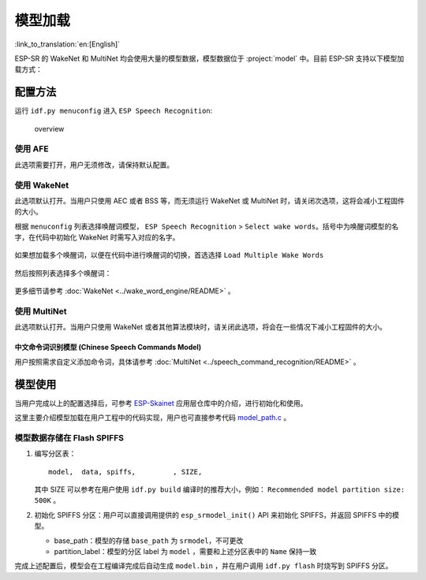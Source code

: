模型加载
========

:link_to_translation:`en:[English]`

ESP-SR 的 WakeNet 和 MultiNet 均会使用大量的模型数据，模型数据位于 :project:`model` 中。目前 ESP-SR 支持以下模型加载方式：

.. only:: esp32

    ESP32：从 Flash 中直接加载

.. only:: esp32s3

    ESP32-S3：

    -  从 SPI 闪存文件系统 (SPIFFS) 分区加载
    -  从外部 SD 卡加载

    因此具有以下优势：

    -  大大减小用户应用 APP BIN 的大小
    -  支持选择最多两个唤醒词
    -  支持中文和英文命令词识别在线切换
    -  方便用户进行 OTA
    -  支持从 SD 卡读取和更换模型，更加便捷且可以缩减项目使用的模组 Flash 大小
    -  当用户进行开发时，当修改不涉及模型时，可以避免每次烧录模型数据，大大缩减烧录时间，提高开发效率

配置方法
--------

运行 ``idf.py menuconfig`` 进入 ``ESP Speech Recognition``:

.. figure:: ../../_static/model-1.png
    :alt: overview

    overview

.. only:: esp32s3

    Model Data Path
    ~~~~~~~~~~~~~~~

    该选项表示模型数据的存储位置，支持选择 ``spiffs partition`` 或 ``SD Card`` 。

    -  ``spiffs partition`` 表示模型数据存储在 SPIFFS 分区中，模型数据将会从 SPIFFS 分区中加载
    -  ``SD Card`` 表示模型数据存储在 SD 卡中，模型数据将会从 SD 卡中加载

使用 AFE
~~~~~~~~

此选项需要打开，用户无须修改，请保持默认配置。

使用 WakeNet
~~~~~~~~~~~~~

此选项默认打开。当用户只使用 AEC 或者 BSS 等，而无须运行 WakeNet 或 MultiNet 时，请关闭次选项，这将会减小工程固件的大小。

根据 ``menuconfig`` 列表选择唤醒词模型， ``ESP Speech Recognition`` > ``Select wake words``。括号中为唤醒词模型的名字，在代码中初始化 WakeNet 时需写入对应的名字。

    |select wake wake|

如果想加载多个唤醒词，以便在代码中进行唤醒词的切换，首选选择 ``Load Multiple Wake Words``

    |multi wake wake|

然后按照列表选择多个唤醒词：

    |image1|

.. only:: esp32

    .. note::
        ESP32 不支持多唤醒词选项。

.. only:: esp32s3

    .. note::
        ESP32-S3 支持多唤醒词选项。用户可根据具体硬件 flash 容量，选择合适数量的唤醒词。

更多细节请参考 :doc:`WakeNet <../wake_word_engine/README>` 。

使用 MultiNet
~~~~~~~~~~~~~~

此选项默认打开。当用户只使用 WakeNet 或者其他算法模块时，请关闭此选项，将会在一些情况下减小工程固件的大小。

中文命令词识别模型 (Chinese Speech Commands Model)
^^^^^^^^^^^^^^^^^^^^^^^^^^^^^^^^^^^^^^^^^^^^^^^^^^^^^^^^^^^^^^^^^^^^^^

.. only:: esp32

    ESP32 芯片只支持中文命令词识别：

    -  None
    -  Chinese single recognition (MultiNet2)

.. only:: esp32s3

    ESP32-S3 支持中文和英文命令词识别，且支持中英文识别模型切换。

    -  None
    -  Chinese single recognition (MultiNet4.5)
    -  Chinese single recognition (MultiNet4.5 quantized with 8-bit)
    -  English Speech Commands Model

    当用户在 ``Chinese Speech Commands Model`` 中选择非 ``None`` 时，需要在该项处添加中文命令词。

.. only:: esp32s3

    英文命令词识别模型 (English Speech Commands Model)
    ^^^^^^^^^^^^^^^^^^^^^^^^^^^^^^^^^^^^^^^^^^^^^^^^^^^^^^^^^^^^^^^^^^^^^^

    ESP32-S3 支持中文和英文命令词识别，且支持中英文识别模型切换。

    -  None
    -  English recognition (MultiNet5 quantized with 8-bit, depends on WakeNet8)
    -  Add Chinese speech commands

    当用户在 ``English Speech Commands Model`` 中选择非 ``None`` 时，需要在该项处添加英文命令词。

用户按照需求自定义添加命令词，具体请参考 :doc:`MultiNet <../speech_command_recognition/README>` 。

模型使用
---------

当用户完成以上的配置选择后，可参考 `ESP-Skainet <https://github.com/espressif/esp-skainet>`_ 应用层仓库中的介绍，进行初始化和使用。

这里主要介绍模型加载在用户工程中的代码实现，用户也可直接参考代码 `model_path.c <../src/model_path.c>`_ 。

.. only:: esp32

    ESP32 仅支持从 Flash 中直接加载模型数据，因此代码中模型数据会自动按照地址从 Flash 中读取所需数据。为了和 ESP32-S3 进行兼容，ESP32 代码中模型的初始化方法与 ESP32-S3 相同。

.. only:: esp32s3

    ESP32-S3 支持从 Flash SPIFFS 或 SD 卡中直接加载模型数据，下方将分别介绍。

模型数据存储在 Flash SPIFFS
~~~~~~~~~~~~~~~~~~~~~~~~~~~~~~~~~~~

#.  编写分区表：

    ::

        model,  data, spiffs,         , SIZE,

    其中 SIZE 可以参考在用户使用 ``idf.py build`` 编译时的推荐大小，例如： ``Recommended model partition size: 500K`` 。

#.  初始化 SPIFFS 分区：用户可以直接调用提供的 ``esp_srmodel_init()`` API 来初始化 SPIFFS，并返回 SPIFFS 中的模型。

    -  base_path：模型的存储 ``base_path`` 为 ``srmodel``，不可更改
    -  partition_label：模型的分区 label 为 ``model`` ，需要和上述分区表中的 ``Name`` 保持一致

完成上述配置后，模型会在工程编译完成后自动生成 ``model.bin`` ，并在用户调用 ``idf.py flash`` 时烧写到 SPIFFS 分区。

.. only:: esp32s3

    模型数据存储在 SD 卡
    ~~~~~~~~~~~~~~~~~~~~~~~~~~~

    当用户配置模型数据存储位置是 ``SD Card`` 时，用户需要：

    -  手动移动模型数据至 SD 卡中
        用户完成以上配置后，可以先进行编译，编译完成后将 ``model/target`` 目录下的文件拷贝至 SD 卡的根目录。

    -  自定义路径
        如果用户想将模型放置于指定文件夹，可以自己修改位于 ``model/model_path.c`` 中的 :cpp:func:`get_model_base_path()` 函数。

        .. only:: html

            比如，如需指定文件夹为 SD 卡目录中的 ``espmodel``， 则可以修改该函数为：

                ::

                    char *get_model_base_path(void)
                    {
                    #if defined CONFIG_MODEL_IN_SDCARD
                        return "sdcard/espmodel";
                    #elif defined CONFIG_MODEL_IN_SPIFFS
                        return "srmodel";
                    #else
                        return NULL;
                    #endif
                    }

    -  初始化 SD 卡
        用户需要初始化 SD 卡，来使系统能够记载 SD 卡。如果用户使用 `ESP-Skainet <https://github.com/espressif/esp-skainet>`_ ，可以直接调用 ``esp_sdcard_init("/sdcard", num);`` 来初始化其支持开发板的 SD 卡。否则，需要自己编写初始化程序。
        完成以上操作后，便可以进行工程的烧录。


.. |select wake wake| image:: ../../_static/wn_menu1.png
.. |multi wake wake| image:: ../../_static/wn_menu2.png
.. |image1| image:: ../../_static/wn_menu3.png


.. only:: html

    代码中模型初始化与使用
    ~~~~~~~~~~~~~~~~~~~~~~

    ::

            //
            // step1: initialize SPIFFS and return models in SPIFFS
            //
            srmodel_list_t *models = esp_srmodel_init();

            //
            // step2: select the specific model by keywords
            //
            char *wn_name = esp_srmodel_filter(models, ESP_WN_PREFIX, NULL); // select WakeNet model
            char *nm_name = esp_srmodel_filter(models, ESP_MN_PREFIX, NULL); // select MultiNet model
            char *alexa_wn_name = esp_srmodel_filter(models, ESP_WN_PREFIX, "alexa"); // select WakeNet with "alexa" wake word.
            char *en_mn_name = esp_srmodel_filter(models, ESP_MN_PREFIX, ESP_MN_ENGLISH); // select english MultiNet model
            char *cn_mn_name = esp_srmodel_filter(models, ESP_MN_PREFIX, ESP_MN_CHINESE); // select english MultiNet model

            // It also works if you use the model name directly in your code.
            char *my_wn_name = "wn9_hilexin"
            // we recommend you to check that it is loaded correctly
            if (!esp_srmodel_exists(models, my_wn_name))
                printf("%s can not be loaded correctly\n")

            //
            // step3: initialize model
            //
            esp_wn_iface_t *wakenet = esp_wn_handle_from_name(wn_name);
            model_iface_data_t *wn_model_data = wakenet->create(wn_name, DET_MODE_2CH_90);

            esp_mn_iface_t *multinet = esp_mn_handle_from_name(mn_name);
            model_iface_data_t *mn_model_data = multinet->create(mn_name, 6000);
